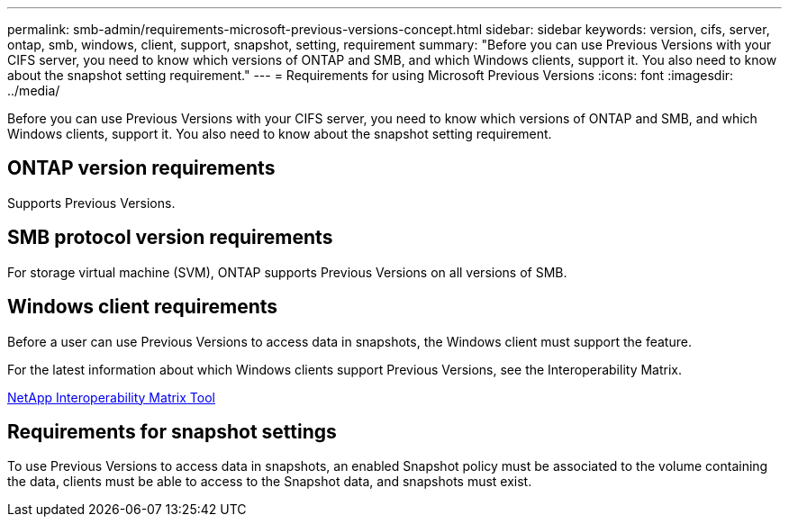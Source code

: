 ---
permalink: smb-admin/requirements-microsoft-previous-versions-concept.html
sidebar: sidebar
keywords: version, cifs, server, ontap, smb, windows, client, support, snapshot, setting, requirement
summary: "Before you can use Previous Versions with your CIFS server, you need to know which versions of ONTAP and SMB, and which Windows clients, support it. You also need to know about the snapshot setting requirement."
---
= Requirements for using Microsoft Previous Versions
:icons: font
:imagesdir: ../media/

[.lead]
Before you can use Previous Versions with your CIFS server, you need to know which versions of ONTAP and SMB, and which Windows clients, support it. You also need to know about the snapshot setting requirement.

== ONTAP version requirements

Supports Previous Versions.

== SMB protocol version requirements

For storage virtual machine (SVM), ONTAP supports Previous Versions on all versions of SMB.

== Windows client requirements

Before a user can use Previous Versions to access data in snapshots, the Windows client must support the feature.

For the latest information about which Windows clients support Previous Versions, see the Interoperability Matrix.

https://mysupport.netapp.com/matrix[NetApp Interoperability Matrix Tool^]

== Requirements for snapshot settings

To use Previous Versions to access data in snapshots, an enabled Snapshot policy must be associated to the volume containing the data, clients must be able to access to the Snapshot data, and snapshots must exist.
